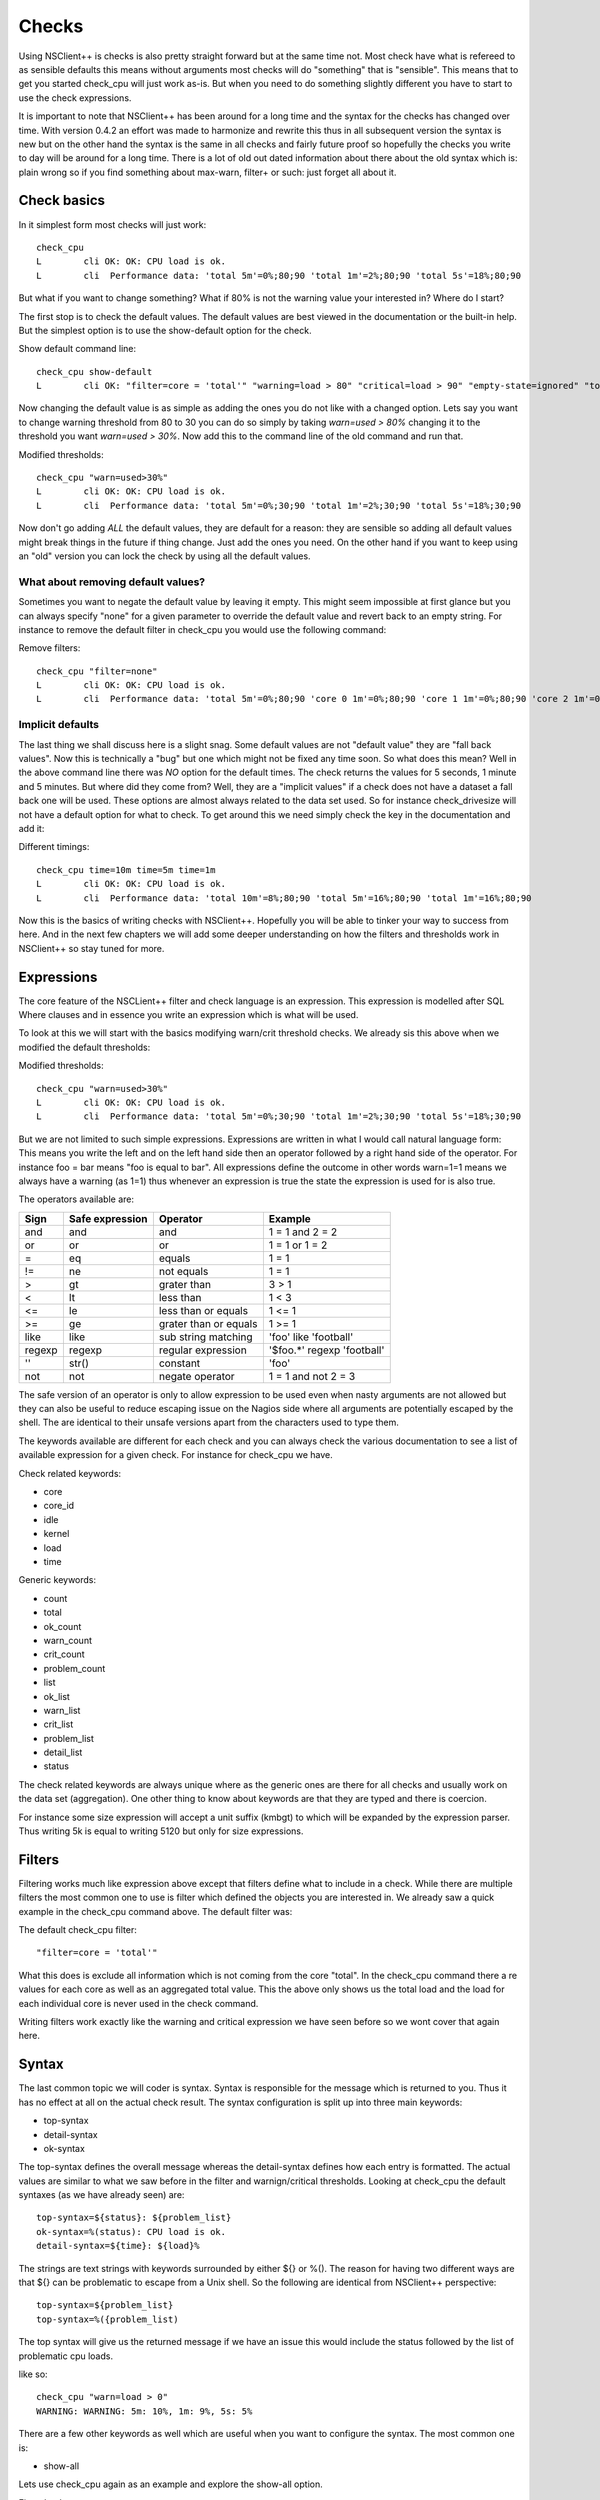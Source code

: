 .. _manual_nscp_checks-index:

#######
 Checks
#######

Using NSClient++ is checks is also pretty straight forward but at the same time not.
Most check have what is refereed to as sensible defaults this means without arguments most checks will do "something" that is "sensible".
This means that to get you started check_cpu will just work as-is. But when you need to do something slightly different you have to start to use the check expressions.

It is important to note that NSClient++ has been around for a long time and the syntax for the checks has changed over time.
With version 0.4.2 an effort was made to harmonize and rewrite this thus in all subsequent version the syntax is new but on the other hand the syntax is  the same in all checks and fairly future proof so hopefully the checks you write to day will be around for a long time.
There is a lot of old out dated information about there about the old syntax which is: plain wrong so if you find something about max-warn, filter+ or such: just forget all about it.

Check basics
------------

In it simplest form most checks will just work::

    check_cpu
    L        cli OK: OK: CPU load is ok.
    L        cli  Performance data: 'total 5m'=0%;80;90 'total 1m'=2%;80;90 'total 5s'=18%;80;90

But what if you want to change something?
What if 80% is not the warning value your interested in?
Where do I start?

The first stop is to check the default values.
The default values are best viewed in the documentation or the built-in help.
But the simplest option is to use the show-default option for the check.

Show default command line::

    check_cpu show-default
    L        cli OK: "filter=core = 'total'" "warning=load > 80" "critical=load > 90" "empty-state=ignored" "top-syntax=${status}: ${problem_list}" "ok-syntax=%(status): CPU load is ok." "detail-syntax=${time}: ${load}%" "perf-syntax=${core} ${time}"

Now changing the default value is as simple as adding the ones you do not like with a changed option.
Lets say you want to change warning threshold from 80 to 30 you can do so simply by taking *warn=used > 80%* changing it to the threshold you want *warn=used > 30%*.
Now add this to the command line of the old command and run that.

Modified thresholds::

    check_cpu "warn=used>30%"
    L        cli OK: OK: CPU load is ok.
    L        cli  Performance data: 'total 5m'=0%;30;90 'total 1m'=2%;30;90 'total 5s'=18%;30;90

Now don't go adding *ALL* the default values, they are default for a reason: they are sensible so adding all default values might break things in the future if thing change.
Just add the ones you need. On the other hand if you want to keep using an "old" version you can lock the check by using all the default values.

What about removing default values?
===================================

Sometimes you want to negate the default value by leaving it empty. This might seem impossible at first glance but you can always specify "none" for a given parameter to override the default value and revert back to an empty string.
For instance to remove the default filter in check_cpu you would use the following command:

Remove filters::

    check_cpu "filter=none"
    L        cli OK: OK: CPU load is ok.
    L        cli  Performance data: 'total 5m'=0%;80;90 'core 0 1m'=0%;80;90 'core 1 1m'=0%;80;90 'core 2 1m'=0%;80;90 'core 3 1m'=0%;80;90 'core 4 1m'=0%;80;90 'core 5 1m'=0%;80;90 'core 6 1m'=0%;80;90 'core 7 1m'=0%;80;90 'total 1m'=0%;80;90 'core 0 5s'=8%;80;90 'core 1 5s'=6%;80;90 'core 2 5s'=7%;80;90 'core 3 5s'=4%;80;90 'core 4 5s'=9%;80;90 'core 5 5s'=3%;80;90 'core 6 5s'=6%;80;90 'core 7 5s'=6%;80;90 'total 5s'=6%;80;90


Implicit defaults
=================

The last thing we shall discuss here is a slight snag.
Some default values are not "default value" they are "fall back values". Now this is technically a "bug" but one which might not be fixed any time soon.
So what does this mean?
Well in the above command line there was *NO* option for the default times. The check returns the values for 5 seconds, 1 minute and 5 minutes.
But where did they come from?
Well, they are a "implicit values" if a check does not have a dataset a fall back one will be used. These options are almost always related to the data set used.
So for instance check_drivesize will not have a default option for what to check.
To get around this we need simply check the key in the documentation and add it:

Different timings::

    check_cpu time=10m time=5m time=1m
    L        cli OK: OK: CPU load is ok.
    L        cli  Performance data: 'total 10m'=8%;80;90 'total 5m'=16%;80;90 'total 1m'=16%;80;90

Now this is the basics of writing checks with NSClient++. Hopefully you will be able to tinker your way to success from here.
And in the next few chapters we will add some deeper understanding on how the filters and thresholds work in NSClient++ so stay tuned for more.

Expressions
-----------

The core feature of the NSCLient++ filter and check language is an expression.
This expression is modelled after SQL Where clauses and in essence you write an expression which is what will be used.

To look at this we will start with the basics modifying warn/crit threshold checks.
We already sis this above when we modified the default thresholds:

Modified thresholds::

    check_cpu "warn=used>30%"
    L        cli OK: OK: CPU load is ok.
    L        cli  Performance data: 'total 5m'=0%;30;90 'total 1m'=2%;30;90 'total 5s'=18%;30;90

But we are not limited to such simple expressions. Expressions are written in what I would call natural language form: This means you write the left and on the left hand side then an operator followed by a right hand side of the operator.
For instance foo = bar means "foo is equal to bar".
All expressions define the outcome in other words warn=1=1 means we always have a warning (as 1=1) thus whenever an expression is true the state the expression is used for is also true.

The operators available are:

====== =============== ====================== ===========================
Sign   Safe expression Operator               Example
====== =============== ====================== ===========================
and    and             and                    1 = 1 and 2 = 2
or     or              or                     1 = 1 or 1 = 2
=      eq              equals                 1 = 1
!=     ne              not equals             1 = 1
>      gt              grater than            3 > 1
<      lt              less than              1 < 3
<=     le              less than or equals    1 <= 1
>=     ge              grater than or equals  1 >= 1
like   like            sub string matching    'foo' like 'football'
regexp regexp          regular expression     '$foo.*' regexp 'football'
''     str()           constant               'foo'
not    not             negate operator        1 = 1 and not 2 = 3
====== =============== ====================== ===========================

The safe version of an operator is only to allow expression to be used even when nasty arguments are not allowed but they can also be useful to reduce escaping issue on the Nagios side where all arguments are potentially escaped by the shell.
The are identical to their unsafe versions apart from the characters used to type them.

The keywords available are different for each check and you can always check the various documentation to see a list of available expression for a given check.
For instance for check_cpu we have.

Check related keywords:

* core
* core_id
* idle
* kernel
* load
* time

Generic keywords:

* count
* total
* ok_count
* warn_count
* crit_count
* problem_count
* list
* ok_list
* warn_list
* crit_list
* problem_list
* detail_list
* status

The check related keywords are always unique where as the generic ones are there for all checks and usually work on the data set (aggregation).
One other thing to know about keywords are that they are typed and there is coercion.

For instance some size expression will accept a unit suffix (kmbgt) to which will be expanded by the expression parser.
Thus writing 5k is equal to writing 5120 but only for size expressions.

Filters
-------

Filtering works much like expression above except that filters define what to include in a check.
While there are multiple filters the most common one to use is filter which defined the objects you are interested in.
We already saw a quick example in the check_cpu command above. The default filter was:

The default check_cpu filter::

    "filter=core = 'total'"

What this does is exclude all information which is not coming from the core "total". In the check_cpu command there a re values for each core as well as an aggregated total value.
This the above only shows us the total load and the load for each individual core is never used in the check command.

Writing filters work exactly like the warning and critical expression we have seen before so we wont cover that again here.

Syntax
------

The last common topic we will coder is syntax.
Syntax is responsible for the message which is returned to you. Thus it has no effect at all on the actual check result.
The syntax configuration is split up into three main keywords:

* top-syntax
* detail-syntax
* ok-syntax

The top-syntax defines the overall message whereas the detail-syntax defines how each entry is formatted. The actual values are similar to what we saw before in the filter and warnign/critical thresholds.
Looking at check_cpu the default syntaxes (as we have already seen) are::

  top-syntax=${status}: ${problem_list}
  ok-syntax=%(status): CPU load is ok.
  detail-syntax=${time}: ${load}%

The strings are text strings with keywords surrounded by either ${} or %(). The reason for having two different ways are that ${} can be problematic to escape from a Unix shell.
So the following are identical from NSClient++ perspective::

  top-syntax=${problem_list}
  top-syntax=%({problem_list)

The top syntax will give us the returned message if we have an issue this would include the status followed by the list of problematic cpu loads.

like so::

  check_cpu "warn=load > 0"
  WARNING: WARNING: 5m: 10%, 1m: 9%, 5s: 5%

There are a few other keywords as well which are useful when you want to configure the syntax.
The most common one is:

* show-all

Lets use check_cpu again as an example and explore the show-all option.

First check_cpu::

  check_cpu
  OK: CPU load is ok.

If we add show-all we instead get::

  check_cpu show-all
  OK: 5m: 0%, 1m: 4%, 5s: 11%

The difference is that with show-all all the values are shown. Normally when we run a check only values which are bad are included in the message.
For instance if the CPU load had been above the warning threshold we would have seen the value included in the message. show-all changes this.
The question we now ask our selves is how. And the answer is simple: It changes the top-syntax to use %(list) instead of %(problem_list).

This is something you could have achieved yourself but show-all makes it simpler as well as makes intent much clearer.

Advanced options
----------------

Performance data configuration
==============================

Performance data is something which a lot of people want to tweak and customize.
And the simplest way to do so is using the perf-config command line options.
This command line option is complicated to use as it is very free form.
It works a bit like CSS style sheets where you have selectors and lists of keys and values.
If you are not familiar with CSS this wont matter I will try to explain the concept.
But first lets take an example.

A simple performance data check::

    check_drivesize
    L        cli CRITICAL: CRITICAL ...
    L        cli  Performance data: 'C:\ used'=213.75593GB;178.77655;201.12362;0;223.47069 'C:\ used %'=95%;79;89;0;100 'D:\ used'=400.62005GB;372.60702;419.1829;0;465.75878 'D:\ used %79;89;0;100 'E:\ used'=0B;0;0;0;0

The performance data here is quite long so lets break it up into a table. To do this we can use a built in helper function in NSCLient++.
The function format_perf will execute another command and render the performance data as the return message.

Formatted performance data::

    render_perf remove-perf command=check_drivesize
    OK: OK:
      C:\ used      213.605 GB      178.777 201.124 223.471 0
    , C:\ used %    95      %       79      89      100     0
    , D:\ used      400.713 GB      372.607 419.183 465.759 0
    , D:\ used %    86      %       79      89      100     0
    , E:\ used      0       B       0       0       0       0

Now we can see we have several types of performance data for each drive. We have "used" and we have "used %".
Both of these can be configured individually and the way to access them is by their "suffix" which is "used" and "used %".

selecting based on suffix::

    "perf-config=used(...) used %(...)"

So now that we know how to select thing what can we do with them.
And this is in 0.4.3 a bit hairy as there is no documentation. But generally the following keys are available:

+----------+---------------+-------------------------------------------------+
| Key      | Value         | Description                                     |
+==========+===============+=================================================+
| ignored  | true or false | Remove the performance value from the list.     |
+----------+---------------+-------------------------------------------------+
| prefix   | string        | Change the prefix to something else.            |
+----------+---------------+-------------------------------------------------+
| suffix   | string        | Change the suffix to something else.            |
+----------+---------------+-------------------------------------------------+
| unit     | letter        | Change the unit from automatic to a given unit. |
+----------+---------------+-------------------------------------------------+

So lets start by changing the unit for our disk::

    # check_drivesize "perf-config=used(unit:G)"

    render_perf remove-perf command=check_drivesize arguments "perf-config=used(unit:G)"
    OK: OK:
      C:\ used      213.607 G       178.777 201.124 223.471 0
    , C:\ used %    95      %       79      89      100     0
    , D:\ used      400.713 G       372.607 419.183 465.759 0
    , D:\ used %    86      %       79      89      100     0
    , E:\ used      0       G       0       0       0       0

Next lets remove the percentages::

    # check_drivesize "perf-config=used(unit:G) used %(ignored:true)"

    render_perf remove-perf command=check_drivesize arguments "perf-config=used(unit:G) used %(ignored:true)"
    OK: OK:
      C:\ used      213.607 G       178.777 201.124 223.471 0
    , D:\ used      400.713 G       372.607 419.183 465.759 0
    , E:\ used      0       G       0       0       0       0

The last thing we will do is remove the suffix::

    # check_drivesize "perf-config=used(unit:G;suffix:'') used %(ignored:true)"

    render_perf remove-perf command=check_drivesize arguments "perf-config=used(unit:G;suffix:'') used %(ignored:true)"
    OK: OK:
      C:\   213.612 G       178.777 201.124 223.471 0
    , C:\   95      %       79      89      100     0
    , D:\   400.781 G       372.607 419.183 465.759 0
    , D:\   86      %       79      89      100     0
    , E:\   0       G       0       0       0       0

Now this is not what we expected: right?
Why did the 5:ages get back? End even worse why were they renamed "c:".
The reason for this is simple. Selection is done on multiple levels. We match (in the following order)

# <prefix>.<object>.<suffix>
# <prefix>.<object>
# <object>.<suffix>
# <prefix>
# <suffix>
# <object>

So what are the various suffixes and prefixes?
Well in the case of check_drivesize they are:

+------------+--------+--------+--------+
| Value      | Prefix | Object | Suffix |
+============+========+========+========+
| C:\ used   |        | used   | used   |
+------------+--------+--------+--------+
| C:\ used % |        | used   | used % |
+------------+--------+--------+--------+
| D:\ free   |        | free   | free   |
+------------+--------+--------+--------+
| D:\ free % |        | free   | free % |
+------------+--------+--------+--------+

So using "used" as a stand along selector is a bit bad since we match BOTH used and used %.
And usually this is fine, setting the unit for %:s does not change anything and thus "it works".
If we want to differentiate between them we need to use a dot notation syntax which looks like this: <prefix>.<object>.<suffix>.
As we saw above they are tried in various combination so leaving out something should get us a broader selection.

Correct selection::

    # check_drivesize "perf-config=used.used(unit:G;suffix:'') used %(ignored:true)"

    render_perf remove-perf command=check_drivesize arguments "perf-config=used.used(unit:G;suffix:'') used %(ignored:true)"
    OK: OK:
      C:\    213.593 G      178.777 201.124 223.471 0
    , D:\   400.8   G       372.607 419.183 465.759 0
    , E:\   0       G       0       0       0       0

Now it works just as expected and hopefully it will do so for you as well.

